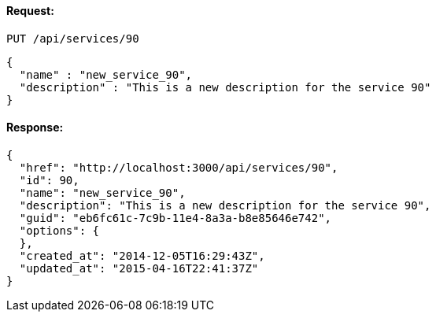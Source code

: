 
==== Request:

----
PUT /api/services/90
----

[source,json]
----
{
  "name" : "new_service_90",
  "description" : "This is a new description for the service 90"
}
----

==== Response:

[source,json]
----
{
  "href": "http://localhost:3000/api/services/90",
  "id": 90,
  "name": "new_service_90",
  "description": "This is a new description for the service 90",
  "guid": "eb6fc61c-7c9b-11e4-8a3a-b8e85646e742",
  "options": {
  },
  "created_at": "2014-12-05T16:29:43Z",
  "updated_at": "2015-04-16T22:41:37Z"
}
----

